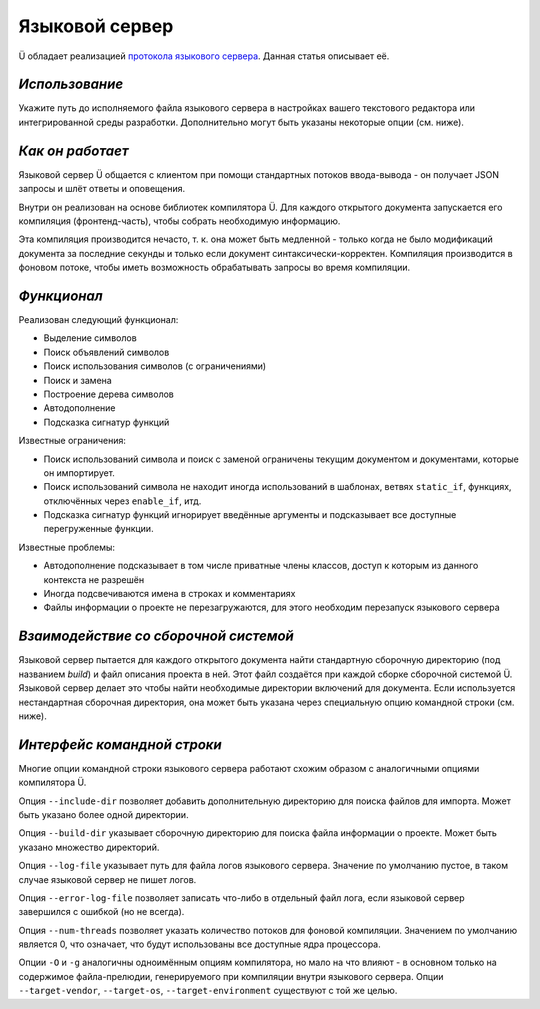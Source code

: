 Языковой сервер
===============

Ü обладает реализацией `протокола языкового сервера <https://en.wikipedia.org/wiki/Language_Server_Protocol>`_.
Данная статья описывает её.


***************
*Использование*
***************

Укажите путь до исполняемого файла языкового сервера в настройках вашего текстового редактора или интегрированной среды разработки.
Дополнительно могут быть указаны некоторые опции (см. ниже).


*****************
*Как он работает*
*****************

Языковой сервер Ü общается с клиентом при помощи стандартных потоков ввода-вывода - он получает JSON запросы и шлёт ответы и оповещения.

Внутри он реализован на основе библиотек компилятора Ü.
Для каждого открытого документа запускается его компиляция (фронтенд-часть), чтобы собрать необходимую информацию.

Эта компиляция производится нечасто, т. к. она может быть медленной - только когда не было модификаций документа за последние секунды и только если документ синтаксически-корректен.
Компиляция производится в фоновом потоке, чтобы иметь возможность обрабатывать запросы во время компиляции.


************
*Функционал*
************

Реализован следующий функционал:

* Выделение символов
* Поиск объявлений символов
* Поиск использования символов (с ограничениями)
* Поиск и замена
* Построение дерева символов
* Автодополнение
* Подсказка сигнатур функций

Известные ограничения:

* Поиск использований символа и поиск с заменой ограничены текущим документом и документами, которые он импортирует.
* Поиск использований символа не находит иногда использований в шаблонах, ветвях ``static_if``, функциях, отключённых через ``enable_if``, итд.
* Подсказка сигнатур функций игнорирует введённые аргументы и подсказывает все доступные перегруженные функции.

Известные проблемы:

* Автодополнение подсказывает в том числе приватные члены классов, доступ к которым из данного контекста не разрешён
* Иногда подсвечиваются имена в строках и комментариях
* Файлы информации о проекте не перезагружаются, для этого необходим перезапуск языкового сервера


**************************************
*Взаимодействие со сборочной системой*
**************************************

Языковой сервер пытается для каждого открытого документа найти стандартную сборочную директорию (под названием *build*) и файл описания проекта в ней.
Этот файл создаётся при каждой сборке сборочной системой Ü.
Языковой сервер делает это чтобы найти необходимые директории включений для документа.
Если используется нестандартная сборочная директория, она может быть указана через специальную опцию командной строки (см. ниже).


****************************
*Интерфейс командной строки*
****************************

Многие опции командной строки языкового сервера работают схожим образом с аналогичными опциями компилятора Ü.

Опция ``--include-dir`` позволяет добавить дополнительную директорию для поиска файлов для импорта.
Может быть указано более одной директории.

Опция ``--build-dir``  указывает сборочную директорию для поиска файла информации о проекте.
Может быть указано множество директорий.

Опция ``--log-file`` указывает путь для файла логов языкового сервера.
Значение по умолчанию пустое, в таком случае языковой сервер не пишет логов.

Опция ``--error-log-file`` позволяет записать что-либо в отдельный файл лога, если языковой сервер завершился с ошибкой (но не всегда).

Опция ``--num-threads`` позволяет указать количество потоков для фоновой компиляции.
Значением по умолчанию является 0, что означает, что будут использованы все доступные ядра процессора.

Опции ``-O`` и ``-g`` аналогичны одноимённым опциям компилятора, но мало на что влияют - в основном только на содержимое файла-прелюдии, генерируемого при компиляции внутри языкового сервера.
Опции ``--target-vendor``, ``--target-os``, ``--target-environment`` существуют с той же целью.

